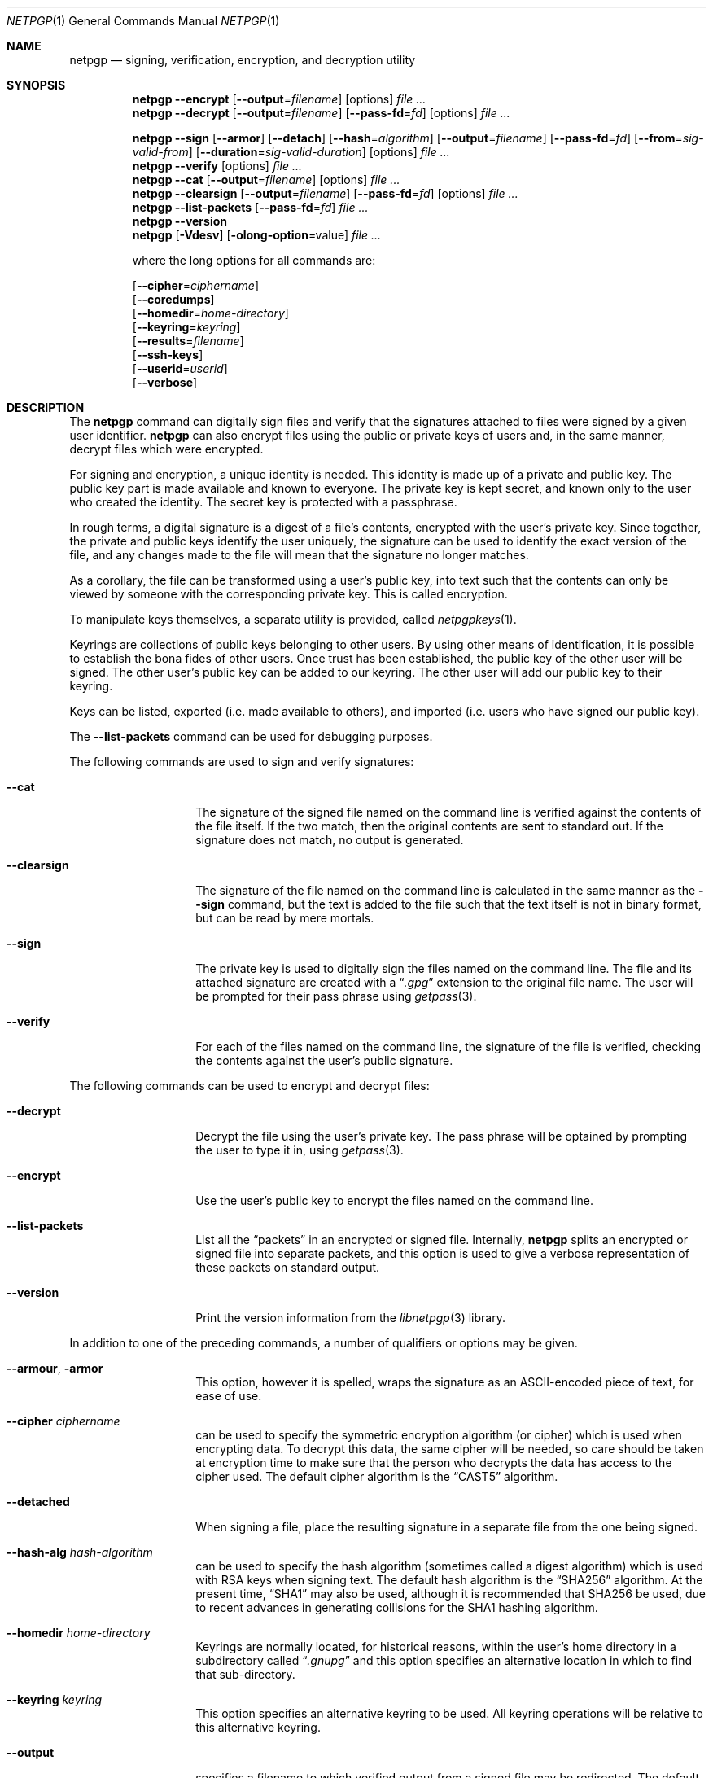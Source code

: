 .\" $NetBSD: netpgp.1,v 1.16 2010/11/04 15:39:08 agc Exp $
.\"
.\" Copyright (c) 2009 The NetBSD Foundation, Inc.
.\" All rights reserved.
.\"
.\" This manual page is derived from software contributed to
.\" The NetBSD Foundation by Alistair Crooks (agc@NetBSD.org).
.\"
.\" Redistribution and use in source and binary forms, with or without
.\" modification, are permitted provided that the following conditions
.\" are met:
.\" 1. Redistributions of source code must retain the above copyright
.\"    notice, this list of conditions and the following disclaimer.
.\" 2. Redistributions in binary form must reproduce the above copyright
.\"    notice, this list of conditions and the following disclaimer in the
.\"    documentation and/or other materials provided with the distribution.
.\"
.\" THIS SOFTWARE IS PROVIDED BY THE NETBSD FOUNDATION, INC. AND CONTRIBUTORS
.\" ``AS IS'' AND ANY EXPRESS OR IMPLIED WARRANTIES, INCLUDING, BUT NOT LIMITED
.\" TO, THE IMPLIED WARRANTIES OF MERCHANTABILITY AND FITNESS FOR A PARTICULAR
.\" PURPOSE ARE DISCLAIMED.  IN NO EVENT SHALL THE FOUNDATION OR CONTRIBUTORS
.\" BE LIABLE FOR ANY DIRECT, INDIRECT, INCIDENTAL, SPECIAL, EXEMPLARY, OR
.\" CONSEQUENTIAL DAMAGES (INCLUDING, BUT NOT LIMITED TO, PROCUREMENT OF
.\" SUBSTITUTE GOODS OR SERVICES; LOSS OF USE, DATA, OR PROFITS; OR BUSINESS
.\" INTERRUPTION) HOWEVER CAUSED AND ON ANY THEORY OF LIABILITY, WHETHER IN
.\" CONTRACT, STRICT LIABILITY, OR TORT (INCLUDING NEGLIGENCE OR OTHERWISE)
.\" ARISING IN ANY WAY OUT OF THE USE OF THIS SOFTWARE, EVEN IF ADVISED OF THE
.\" POSSIBILITY OF SUCH DAMAGE.
.\"
.Dd November 4, 2010
.Dt NETPGP 1
.Os
.Sh NAME
.Nm netpgp
.Nd signing, verification, encryption, and decryption utility
.Sh SYNOPSIS
.Nm
.Fl Fl encrypt
.Op Fl Fl output Ns = Ns Ar filename
.Op options
.Ar file ...
.Nm
.Fl Fl decrypt
.Op Fl Fl output Ns = Ns Ar filename
.Op Fl Fl pass\-fd Ns = Ns Ar fd
.Op options
.Ar file ...
.Pp
.Nm
.Fl Fl sign
.Op Fl Fl armor
.Op Fl Fl detach
.Op Fl Fl hash Ns = Ns Ar algorithm
.Op Fl Fl output Ns = Ns Ar filename
.Op Fl Fl pass\-fd Ns = Ns Ar fd
.Op Fl Fl from Ns = Ns Ar sig-valid-from
.Op Fl Fl duration Ns = Ns Ar sig-valid-duration
.Op options
.Ar file ...
.Nm
.Fl Fl verify
.Op options
.Ar file ...
.Nm
.Fl Fl cat
.Op Fl Fl output Ns = Ns Ar filename
.Op options
.Ar file ...
.Nm
.Fl Fl clearsign
.Op Fl Fl output Ns = Ns Ar filename
.Op Fl Fl pass\-fd Ns = Ns Ar fd
.Op options
.Ar file ...
.Nm
.Fl Fl list\-packets
.Op Fl Fl pass\-fd Ns = Ns Ar fd
.Ar file ...
.Nm
.Fl Fl version
.Nm
.Op Fl Vdesv
.Op Fl olong-option Ns = Ns value
.Ar file ...
.Pp
where the long options for all commands are:
.Pp
.Op Fl Fl cipher Ns = Ns Ar ciphername
.br
.Op Fl Fl coredumps
.br
.Op Fl Fl homedir Ns = Ns Ar home\-directory
.br
.Op Fl Fl keyring Ns = Ns Ar keyring
.br
.Op Fl Fl results Ns = Ns Ar filename
.br
.Op Fl Fl ssh\-keys
.br
.Op Fl Fl userid Ns = Ns Ar userid
.br
.Op Fl Fl verbose
.Sh DESCRIPTION
The
.Nm
command can digitally sign files and verify that the signatures
attached to files were signed by a given user identifier.
.Nm
can also encrypt files using the public or private keys of
users and, in the same manner, decrypt files which were encrypted.
.Pp
For signing and encryption, a unique identity is needed.
This identity is made up of a private and public key.
The public key part is made available and known to everyone.
The private key is kept secret, and known only to the user
who created the identity.
The secret key is protected with a passphrase.
.Pp
In rough terms, a digital signature
is a digest of a file's contents,
encrypted with the user's private key.
Since together, the private and public keys identify the user
uniquely, the signature can be used to identify the exact version
of the file, and any changes made to the file will mean that the
signature no longer matches.
.Pp
As a corollary, the file can be transformed using a user's public key,
into text such that the contents can only be viewed by someone
with the corresponding private key.
This is called encryption.
.Pp
To manipulate keys themselves, a separate utility is provided, called
.Xr netpgpkeys 1 .
.Pp
Keyrings are collections of public keys belonging to other users.
By using other means of identification, it is possible to establish
the bona fides of other users.
Once trust has been established, the public key of the other
user will be signed.
The other user's public key can be added to our keyring.
The other user will add our public key to their keyring.
.Pp
Keys can be listed, exported (i.e. made available to others),
and imported (i.e. users who have signed our public key).
.Pp
The
.Fl Fl list\-packets
command can be used for debugging purposes.
.Pp
The following commands are used to sign and verify signatures:
.Bl -tag -width Ar
.It Fl Fl cat
The signature of the signed file named on the command line
is verified against the contents of the file itself.
If the two match, then the original contents
are sent to standard out.
If the signature does not match, no output is generated.
.It Fl Fl clearsign
The signature of the file named on the command line is calculated
in the same manner as the
.Fl Fl sign
command, but the text is added to the file such that
the text itself is not in binary format, but can be read by mere mortals.
.It Fl Fl sign
The private key is used to digitally sign the files named on the
command line.
The file and its attached signature are created with a
.Dq Pa .gpg
extension to the original file name.
The user will be prompted for their pass phrase using
.Xr getpass 3 .
.It Fl Fl verify
For each of the files named on the command line, the signature of the file
is verified, checking the contents against the user's public signature.
.El
.Pp
The following commands can be used to encrypt and decrypt files:
.Bl -tag -width Ar
.It Fl Fl decrypt
Decrypt the file using the user's private key.
The pass phrase will be optained by prompting the user
to type it in, using
.Xr getpass 3 .
.It Fl Fl encrypt
Use the user's public key to encrypt the files named on the command line.
.It Fl Fl list\-packets
List all the
.Dq packets
in an encrypted or signed file.
Internally,
.Nm
splits an encrypted or signed file into separate packets, and
this option is used to give a verbose representation
of these packets on standard output.
.It Fl Fl version
Print the version information from the
.Xr libnetpgp 3
library.
.El
.Pp
In addition to one of the preceding commands, a number of qualifiers
or options may be given.
.Bl -tag -width Ar
.It Fl Fl armour , Fl armor
This option, however it is spelled, wraps the signature as an
ASCII-encoded piece of text, for ease of use.
.It Fl Fl cipher Ar ciphername
can be used to specify the symmetric encryption algorithm (or
cipher) which is used when encrypting data.
To decrypt this data, the same cipher will be needed,
so care should be taken at encryption time to make sure
that the person who decrypts the data has
access to the cipher used.
The default cipher algorithm is the
.Dq CAST5
algorithm.
.It Fl Fl detached
When signing a file, place the resulting signature in a separate
file from the one being signed.
.It Fl Fl hash-alg Ar hash-algorithm
can be used to specify the hash algorithm (sometimes called
a digest algorithm) which is used with RSA keys when signing
text.
The default hash algorithm is the
.Dq SHA256
algorithm.
At the present time,
.Dq SHA1
may also be used, although it is recommended that
SHA256 be used, due to recent advances in generating
collisions for the SHA1 hashing algorithm.
.It Fl Fl homedir Ar home\-directory
Keyrings are normally located, for historical reasons, within
the user's home directory in a subdirectory called
.Dq Pa .gnupg
and this option specifies an alternative location in which to
find that sub-directory.
.It Fl Fl keyring Ar keyring
This option specifies an alternative keyring to be used.
All keyring operations will be relative to this alternative keyring.
.It Fl Fl output
specifies a filename to which verified output from a signed file
may be redirected.
The default is to send the verified output to stdout,
and this may also be specified using the
.Dq -
value.
.It Fl Fl results Ar filename
specifies a filename to which the results of the operation
should be sent.
The default is to send the results to stderr.
.It Fl Fl ssh\-keys
specifies that the public and private keys should be taken
from the
.Xr ssh 1
host key files, usually found in
.Pa /etc/ssh/ssh_host_rsa_key
and
.Pa /etc/ssh/ssh_host_rsa_key.pub
for the private and public host keys.
.It Fl Fl userid Ar userid
This option specifies the user identity to be used for all operations.
This identity can either be in the form of the full name, or as an
email address.
Care should be exercised with these ways of specifying the user identity,
since the
.Nm
utility has no way of verifying that an email address is valid, or
that a key belongs to a certain individual.
The trust for a signed key is given by the other signers of that key.
The 16 hexadecimal digit user identity should be used when specifying
user identities - email addresses and names are provided as aliases.
.It Fl Fl pass\-fd Ns = Ns Ar fd
This option is intended for the use of external programs which may
like to use the
.Xr libnetpgp 3
library through the
.Nm
interface, but have their own ways of retrieving and caching
the passphrase for the secret key.
In this case, the
.Nm
utility will read a line of text from the file descriptor
passed to it in the command line argument, rather than
using its own methods of retrieving the passphrase from
the user.
.It Fl Fl from Ns = Ns Ar signature-valid-from
This option allows the signer to specify a time as the
starting point for validity of the signature.
In this way it is possible to prevent files from being verified
until a specific point in time.
The time can be specified either in
.Dv YYYY-MM-DD
format, or as the number of seconds since the epoch.
.It Fl Fl duration Ns = Ns Ar signature-valid-to
This option allows the signer to specify a time as the
end point for validity of the signature.
In this way it is possible to prevent files from being verified
after a specific point in time.
The time can be specified either
in
.Dv YYYY-MM-DD
format, or as the number of seconds.
.It Fl Fl verbose
This option can be used to view information during
the process of the
.Nm
requests.
.It Fl Fl coredumps
in normal processing,
if an error occurs, the contents of memory are saved to disk, and can
be read using tools to analyse behaviour.
Unfortuinately this can disclose information to people viewing
the core dump, such as secret keys, and passphrases protecting
those keys.
In normal operation,
.Nm
will turn off the ability to save core dumps on persistent storage,
but selecting this option will allow core dumps to be written to disk.
This option should be used wisely, and any core dumps should
be deleted in a secure manner when no longer needed.
.El
.Sh PASS PHRASES
At the present time, the pass phrase cannot be changed by
.Xr netpgpkeys 1
once it has been chosen, and will
be used for the life of the key, so a wise choice is advised.
The pass phrase should not be an easily guessable word or phrase,
or related to information that can be gained through
.Dq social engineering
using search engines, or other public information retrieval methods.
.Pp
.Xr getpass 3
will be used to obtain the pass phrase from the user if it is
needed,
such as during signing or encryption, or key generation,
so that any secret information cannot be viewed by other users
using the
.Xr ps 1
or
.Xr top 1
commands, or by looking over the shoulder at the screen.
.Pp
Since the public and private key pair can be used to verify
a person's identity, and since identity theft can have
far-reaching consequences, users are strongly encouraged to
enter their pass phrases only when prompted by the application.
.Sh SIGNING AND VERIFICATION
Signing and verification of a file is best viewed using the following example:
.Bd -literal
% netpgp --sign --userid=agc@netbsd.org a
pub 2048/RSA (Encrypt or Sign) 1b68dcfcc0596823 2004-01-12
Key fingerprint: d415 9deb 336d e4cc cdfa 00cd 1b68 dcfc c059 6823
uid              Alistair Crooks \*[Lt]agc@netbsd.org\*[Gt]
uid              Alistair Crooks \*[Lt]agc@pkgsrc.org\*[Gt]
uid              Alistair Crooks \*[Lt]agc@alistaircrooks.com\*[Gt]
uid              Alistair Crooks \*[Lt]alistair@hockley-crooks.com\*[Gt]
netpgp passphrase:
% netpgp --verify a.gpg
Good signature for a.gpg made Thu Jan 29 03:06:00 2009
using RSA (Encrypt or Sign) key 1B68DCFCC0596823
pub 2048/RSA (Encrypt or Sign) 1b68dcfcc0596823 2004-01-12
Key fingerprint: d415 9deb 336d e4cc cdfa 00cd 1b68 dcfc c059 6823
uid              Alistair Crooks \*[Lt]alistair@hockley-crooks.com\*[Gt]
uid              Alistair Crooks \*[Lt]agc@pkgsrc.org\*[Gt]
uid              Alistair Crooks \*[Lt]agc@netbsd.org\*[Gt]
uid              Alistair Crooks \*[Lt]agc@alistaircrooks.com\*[Gt]
%
.Ed
.Pp
In the example above, a signature is made on a single file called
.Dq Pa a
using a user identity corresponding to
.Dq agc@netbsd.org
The key located for the user identity is displayed, and
the user is prompted to type in their passphrase.
The resulting file, called
.Dq Pa a.gpg
is placed in the same directory.
The second part of the example shows a verification of the signed file
taking place.
The time and user identity of the signatory is displayed, followed
by a fuller description of the public key of the signatory.
In both cases, the exit value from the utility was a successful one.
.Pp
If a detached signature of a file called
.Dq Pa a
is requested, the signature would be placed
in a file called
.Dq Pa a.sig .
.Pp
To encrypt a file, the user's public key is used.
Subsequent decryption of the file requires that the secret
key is known.
When decrypting, the key is displayed,
and the passphrase protecting
the secret key must be typed in to access the data in the encrypted file.
.Bd -literal
% netpgp --encrypt --userid=c0596823 a
% netpgp --decrypt a.gpg
pub 2048/RSA (Encrypt or Sign) 1b68dcfcc0596823 2004-01-12
Key fingerprint: d415 9deb 336d e4cc cdfa 00cd 1b68 dcfc c059 6823
uid              Alistair Crooks \*[Lt]agc@netbsd.org\*[Gt]
uid              Alistair Crooks \*[Lt]agc@pkgsrc.org\*[Gt]
uid              Alistair Crooks \*[Lt]agc@alistaircrooks.com\*[Gt]
uid              Alistair Crooks \*[Lt]alistair@hockley-crooks.com\*[Gt]
netpgp passphrase:
%
.Ed
.Pp
If no file name is provided, the data will be read from standard input,
and displayed on standard output:
.Bd -literal
% netpgp --encrypt \*[Lt] a | netpgp --decrypt \*[Gt] b
netpgp: default key set to "C0596823"
netpgp: default key set to "C0596823"
pub 2048/RSA (Encrypt or Sign) 1b68dcfcc0596823 2004-01-12
Key fingerprint: d415 9deb 336d e4cc cdfa 00cd 1b68 dcfc c059 6823
uid              Alistair Crooks \*[Lt]agc@netbsd.org\*[Gt]
uid              Alistair Crooks \*[Lt]agc@pkgsrc.org\*[Gt]
uid              Alistair Crooks \*[Lt]agc@alistaircrooks.com\*[Gt]
uid              Alistair Crooks \*[Lt]alistair@hockley-crooks.com\*[Gt]
netpgp passphrase:
%
.Ed
.Pp
This simple (and contrived) example shows that
.Nm
commands can be used together in a pipeline to produce the desired effect.
.Bd -literal
% netpgp --sign \*[Lt] a | netpgp --cat \*[Gt] b
netpgp: default key set to "C0596823"
netpgp: default key set to "C0596823"
pub 2048/RSA (Encrypt or Sign) 1b68dcfcc0596823 2004-01-12
Key fingerprint: d415 9deb 336d e4cc cdfa 00cd 1b68 dcfc c059 6823
uid              Alistair Crooks \*[Lt]agc@netbsd.org\*[Gt]
uid              Alistair Crooks \*[Lt]agc@pkgsrc.org\*[Gt]
uid              Alistair Crooks \*[Lt]agc@alistaircrooks.com\*[Gt]
uid              Alistair Crooks \*[Lt]alistair@hockley-crooks.com\*[Gt]
netpgp passphrase:
Good signature for \*[Lt]stdin\*[Gt] made Mon Dec 21 18:25:02 2009
using RSA (Encrypt or Sign) key 1b68dcfcc0596823
pub 2048/RSA (Encrypt or Sign) 1b68dcfcc0596823 2004-01-12
Key fingerprint: d415 9deb 336d e4cc cdfa 00cd 1b68 dcfc c059 6823
uid              Alistair Crooks \*[Lt]alistair@hockley-crooks.com\*[Gt]
uid              Alistair Crooks \*[Lt]agc@pkgsrc.org\*[Gt]
uid              Alistair Crooks \*[Lt]agc@netbsd.org\*[Gt]
uid              Alistair Crooks \*[Lt]agc@alistaircrooks.com\*[Gt]
uid              Alistair Crooks (Yahoo!) \*[Lt]agcrooks@yahoo-inc.com\*[Gt]
%
.Ed
.Pp
For operations like signing and encrypting a file at the same time,
the best way is to make use of pipelines:
.Bd -literal
% netpgp --sign \*[Lt] example | netpgp --encrypt --userid=c0596823 \*[Gt] example.gpg
netpgp: default key set to "C0596823"
pub 2048/RSA (Encrypt or Sign) 1b68dcfcc0596823 2004-01-12
Key fingerprint: d415 9deb 336d e4cc cdfa 00cd 1b68 dcfc c059 6823
uid              Alistair Crooks \*[Lt]alistair@hockley-crooks.com\*[Gt]
uid              Alistair Crooks \*[Lt]agc@pkgsrc.org\*[Gt]
uid              Alistair Crooks \*[Lt]agc@netbsd.org\*[Gt]
uid              Alistair Crooks \*[Lt]agc@alistaircrooks.com\*[Gt]
uid              Alistair Crooks (Yahoo!) \*[Lt]agcrooks@yahoo-inc.com\*[Gt]
netpgp passphrase:
% netpgp --decrypt \*[Lt] example.gpg | netpgp --cat
netpgp: default key set to "C0596823"
netpgp: default key set to "C0596823"
pub 2048/RSA (Encrypt or Sign) 1b68dcfcc0596823 2004-01-12
Key fingerprint: d415 9deb 336d e4cc cdfa 00cd 1b68 dcfc c059 6823
uid              Alistair Crooks \*[Lt]alistair@hockley-crooks.com\*[Gt]
uid              Alistair Crooks \*[Lt]agc@pkgsrc.org\*[Gt]
uid              Alistair Crooks \*[Lt]agc@netbsd.org\*[Gt]
uid              Alistair Crooks \*[Lt]agc@alistaircrooks.com\*[Gt]
uid              Alistair Crooks (Yahoo!) \*[Lt]agcrooks@yahoo-inc.com\*[Gt]
netpgp passphrase:
Good signature for \*[Lt]stdin\*[Gt] made Mon Feb 22 07:21:19 2010
using RSA (Encrypt or Sign) key 1b68dcfcc0596823
pub 2048/RSA (Encrypt or Sign) 1b68dcfcc0596823 2004-01-12
Key fingerprint: d415 9deb 336d e4cc cdfa 00cd 1b68 dcfc c059 6823
uid              Alistair Crooks \*[Lt]alistair@hockley-crooks.com\*[Gt]
uid              Alistair Crooks \*[Lt]agc@pkgsrc.org\*[Gt]
uid              Alistair Crooks \*[Lt]agc@netbsd.org\*[Gt]
uid              Alistair Crooks \*[Lt]agc@alistaircrooks.com\*[Gt]
uid              Alistair Crooks (Yahoo!) \*[Lt]agcrooks@yahoo-inc.com\*[Gt]
\&...contents of original file...
%
.Ed
.Sh EXIT STATUS
The
.Nm
utility will return 0 for success,
1 if the file's signature does not match what was expected,
or 2 if any other error occurs.
.Sh SEE ALSO
.Xr netpgpkeys 1 ,
.Xr ssh 1 ,
.Xr getpass 3 ,
.\" .Xr libbz2 3 ,
.Xr libnetpgp 3 ,
.Xr ssl 3 ,
.Xr zlib 3
.Sh STANDARDS
The
.Nm
utility is designed to conform to IETF RFC 4880.
.Sh HISTORY
The
.Nm
command first appeared in
.Nx 6.0 .
.Sh AUTHORS
.An -nosplit
.An Ben Laurie ,
.An Rachel Willmer ,
and overhauled and rewritten by
.An Alistair Crooks Aq agc@NetBSD.org .
This manual page was also written by
.An Alistair Crooks .
